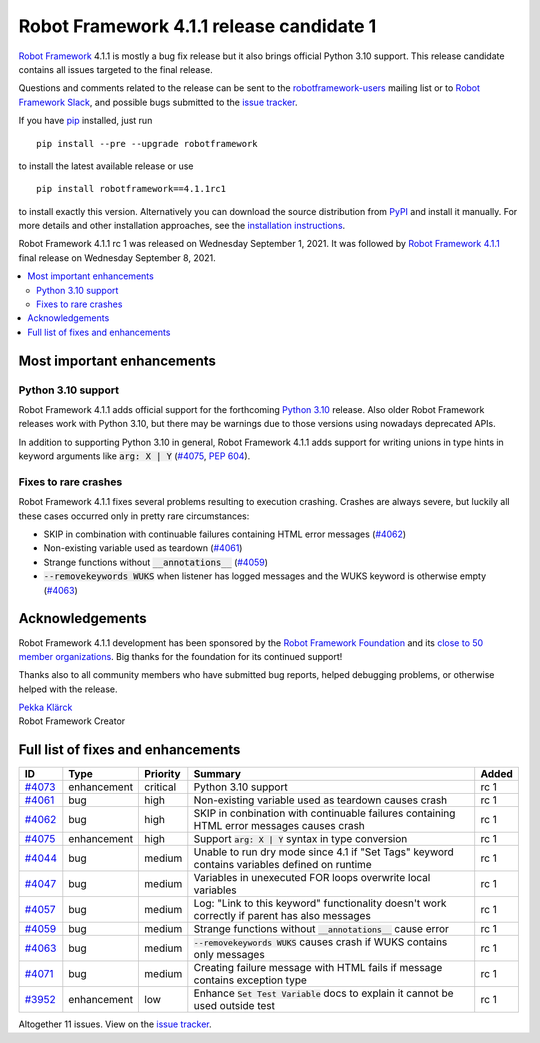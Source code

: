 =========================================
Robot Framework 4.1.1 release candidate 1
=========================================

.. default-role:: code

`Robot Framework`_ 4.1.1 is mostly a bug fix release but it also brings
official Python 3.10 support. This release candidate contains all issues
targeted to the final release.

Questions and comments related to the release can be sent to the
`robotframework-users`_ mailing list or to `Robot Framework Slack`_,
and possible bugs submitted to the `issue tracker`_.

If you have pip_ installed, just run

::

   pip install --pre --upgrade robotframework

to install the latest available release or use

::

   pip install robotframework==4.1.1rc1

to install exactly this version. Alternatively you can download the source
distribution from PyPI_ and install it manually. For more details and other
installation approaches, see the `installation instructions`_.

Robot Framework 4.1.1 rc 1 was released on Wednesday September 1, 2021.
It was followed by `Robot Framework 4.1.1 <rf-4.1.1.rst>`_ final release
on Wednesday September 8, 2021.

.. _Robot Framework: http://robotframework.org
.. _Robot Framework Foundation: http://robotframework.org/foundation
.. _pip: http://pip-installer.org
.. _PyPI: https://pypi.python.org/pypi/robotframework
.. _issue tracker milestone: https://github.com/robotframework/robotframework/issues?q=milestone%3Av4.1.1
.. _issue tracker: https://github.com/robotframework/robotframework/issues
.. _robotframework-users: http://groups.google.com/group/robotframework-users
.. _Robot Framework Slack: https://robotframework-slack-invite.herokuapp.com
.. _installation instructions: ../../INSTALL.rst

.. contents::
   :depth: 2
   :local:

Most important enhancements
===========================

Python 3.10 support
-------------------

Robot Framework 4.1.1 adds official support for the forthcoming `Python 3.10`__
release. Also older Robot Framework releases work with Python 3.10, but there
may be warnings due to those versions using nowadays deprecated APIs.

In addition to supporting Python 3.10 in general, Robot Framework 4.1.1 adds
support for writing unions in type hints in keyword arguments like `arg: X | Y`
(`#4075`_, `PEP 604`__).

__ https://docs.python.org/3.10/whatsnew/3.10.html
__ https://www.python.org/dev/peps/pep-0604

Fixes to rare crashes
---------------------

Robot Framework 4.1.1 fixes several problems resulting to execution crashing.
Crashes are always severe, but luckily all these cases occurred only in pretty rare
circumstances:

- SKIP in combination with continuable failures containing HTML error messages (`#4062`_)
- Non-existing variable used as teardown (`#4061`_)
- Strange functions without `__annotations__` (`#4059`_)
- `--removekeywords WUKS` when listener has logged messages and the WUKS keyword is
  otherwise empty (`#4063`_)

Acknowledgements
================

Robot Framework 4.1.1 development has been sponsored by the `Robot Framework Foundation`_
and its `close to 50 member organizations <https://robotframework.org/foundation/#members>`_.
Big thanks for the foundation for its continued support!

Thanks also to all community members who have submitted bug reports, helped debugging
problems, or otherwise helped with the release.

| `Pekka Klärck <https://github.com/pekkaklarck>`__
| Robot Framework Creator

Full list of fixes and enhancements
===================================

.. list-table::
    :header-rows: 1

    * - ID
      - Type
      - Priority
      - Summary
      - Added
    * - `#4073`_
      - enhancement
      - critical
      - Python 3.10 support
      - rc 1
    * - `#4061`_
      - bug
      - high
      - Non-existing variable used as teardown causes crash
      - rc 1
    * - `#4062`_
      - bug
      - high
      - SKIP in conbination with continuable failures containing HTML error messages causes crash
      - rc 1
    * - `#4075`_
      - enhancement
      - high
      - Support `arg: X | Y` syntax in type conversion
      - rc 1
    * - `#4044`_
      - bug
      - medium
      - Unable to run dry mode since 4.1 if "Set Tags" keyword contains variables defined on runtime
      - rc 1
    * - `#4047`_
      - bug
      - medium
      - Variables in unexecuted FOR loops overwrite local variables
      - rc 1
    * - `#4057`_
      - bug
      - medium
      - Log: "Link to this keyword" functionality doesn't work correctly if parent has also messages
      - rc 1
    * - `#4059`_
      - bug
      - medium
      - Strange functions without `__annotations__` cause error
      - rc 1
    * - `#4063`_
      - bug
      - medium
      - `--removekeywords WUKS` causes crash if WUKS contains only messages
      - rc 1
    * - `#4071`_
      - bug
      - medium
      - Creating failure message with HTML fails if message contains exception type
      - rc 1
    * - `#3952`_
      - enhancement
      - low
      - Enhance `Set Test Variable` docs to explain it cannot be used outside test
      - rc 1

Altogether 11 issues. View on the `issue tracker <https://github.com/robotframework/robotframework/issues?q=milestone%3Av4.1.1>`__.

.. _#4073: https://github.com/robotframework/robotframework/issues/4073
.. _#4061: https://github.com/robotframework/robotframework/issues/4061
.. _#4062: https://github.com/robotframework/robotframework/issues/4062
.. _#4075: https://github.com/robotframework/robotframework/issues/4075
.. _#4044: https://github.com/robotframework/robotframework/issues/4044
.. _#4047: https://github.com/robotframework/robotframework/issues/4047
.. _#4057: https://github.com/robotframework/robotframework/issues/4057
.. _#4059: https://github.com/robotframework/robotframework/issues/4059
.. _#4063: https://github.com/robotframework/robotframework/issues/4063
.. _#4071: https://github.com/robotframework/robotframework/issues/4071
.. _#3952: https://github.com/robotframework/robotframework/issues/3952
